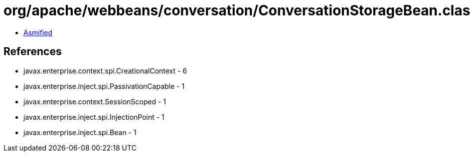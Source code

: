 = org/apache/webbeans/conversation/ConversationStorageBean.class

 - link:ConversationStorageBean-asmified.java[Asmified]

== References

 - javax.enterprise.context.spi.CreationalContext - 6
 - javax.enterprise.inject.spi.PassivationCapable - 1
 - javax.enterprise.context.SessionScoped - 1
 - javax.enterprise.inject.spi.InjectionPoint - 1
 - javax.enterprise.inject.spi.Bean - 1
